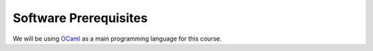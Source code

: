 .. -*- mode: rst -*-

Software Prerequisites
======================

We will be using `OCaml <https://ocaml.org/>`_ as a main programming language for this course. 
